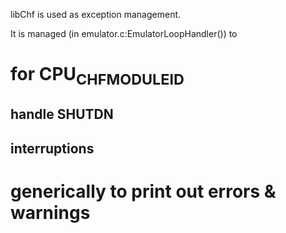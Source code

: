 libChf is used as exception management.

It is managed (in emulator.c:EmulatorLoopHandler()) to
* for CPU_CHF_MODULE_ID
** handle SHUTDN
** interruptions
* generically to print out errors & warnings
